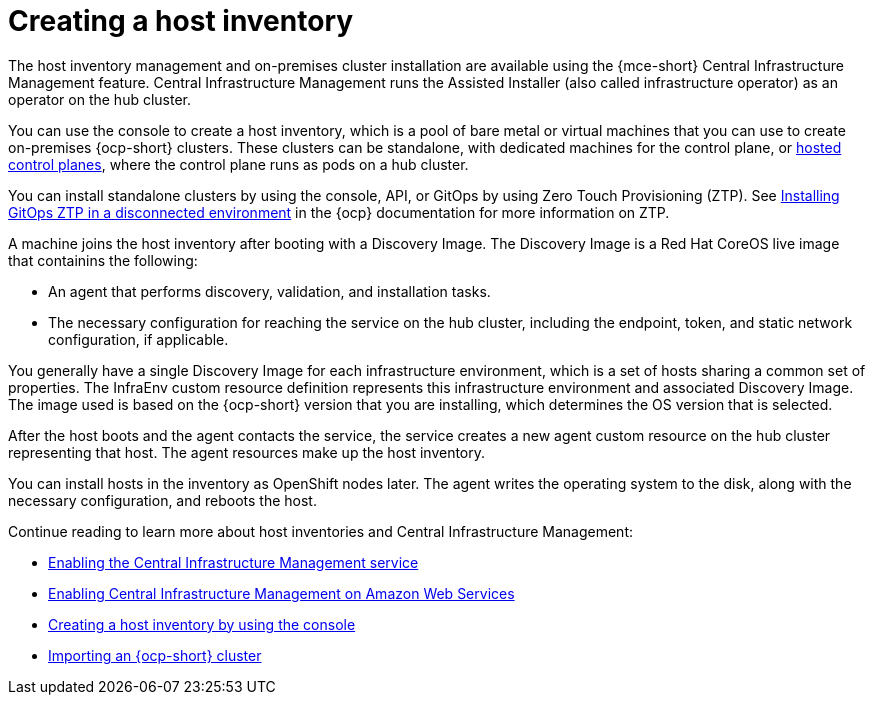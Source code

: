 [#cim-intro]
= Creating a host inventory

The host inventory management and on-premises cluster installation are available using the {mce-short} Central Infrastructure Management feature. Central Infrastructure Management runs the Assisted Installer (also called infrastructure operator) as an operator on the hub cluster.

You can use the console to create a host inventory, which is a pool of bare metal or virtual machines that you can use to create on-premises {ocp-short} clusters. These clusters can be standalone, with dedicated machines for the control plane, or link:../../clusters/hosted_control_planes/hosted_intro.adoc#hosted-control-planes-intro[hosted control planes], where the control plane runs as pods on a hub cluster.

You can install standalone clusters by using the console, API, or GitOps by using Zero Touch Provisioning (ZTP). See link:https://access.redhat.com/documentation/en-us/openshift_container_platform/4.13/html-single/scalability_and_performance/index#installing-disconnected-rhacm_ztp-preparing-the-hub-cluster[Installing GitOps ZTP in a disconnected environment] in the {ocp} documentation for more information on ZTP.

A machine joins the host inventory after booting with a Discovery Image. The Discovery Image is a Red Hat CoreOS live image that containins the following:

- An agent that performs discovery, validation, and installation tasks.
- The necessary configuration for reaching the service on the hub cluster, including the endpoint, token, and static network configuration, if applicable.

You generally have a single Discovery Image for each infrastructure environment, which is a set of hosts sharing a common set of properties. The InfraEnv custom resource definition represents this infrastructure environment and associated Discovery Image. The image used is based on the {ocp-short} version that you are installing, which determines the OS version that is selected.

After the host boots and the agent contacts the service, the service creates a new agent custom resource on the hub cluster representing that host. The agent resources make up the host inventory.

You can install hosts in the inventory as OpenShift nodes later. The agent writes the operating system to the disk, along with the necessary configuration, and reboots the host.

Continue reading to learn more about host inventories and Central Infrastructure Management: 

* xref:cim_enable.adoc#enable-cim[Enabling the Central Infrastructure Management service]
* xref:cim_enable_aws.adoc#enable-cim-aws[Enabling Central Infrastructure Management on Amazon Web Services]
* xref:cim_create.adoc#create-host-inventory-console[Creating a host inventory by using the console]
* xref:cim_import.adoc#import-ocp-cluster-cim[Importing an {ocp-short} cluster]
